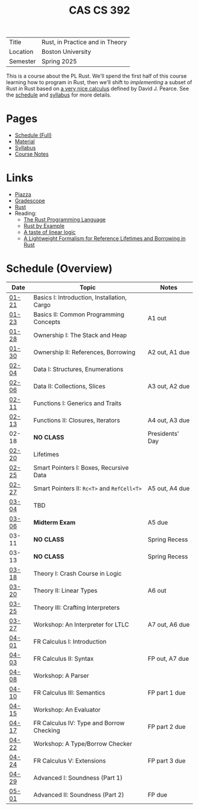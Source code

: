 #+title: CAS CS 392
#+HTML_HEAD: <link rel="stylesheet" type="text/css" href="myStyle.css" />
#+OPTIONS: html-style:nil H:2 toc:nil num:nil
#+HTML_LINK_HOME: http://nmmull.github.io

| Title    | Rust, in Practice and in Theory |
| Location | Boston University               |
| Semester | Spring 2025                     |

This is a course about the PL Rust.  We'll spend the first half of
this course learning how to program in Rust, then we'll shift to
/implementing/ a subset of Rust /in/ Rust based on [[https://dl.acm.org/doi/10.1145/3443420][a very nice
calculus]] defined by David J. Pearce.  See the [[file:schedule.org][schedule]] and [[file:Syllabus/syllabus.org][syllabus]]
for more details.
* Pages
+ [[file:schedule.org][Schedule (Full)]]
+ [[file:material.org][Material]]
+ [[file:Syllabus/syllabus.org][Syllabus]]
+ [[file:notes.org][Course Notes]]
* Links
+ [[https://piazza.com/class/m5rfqa1vsoy2i/][Piazza]]
+ [[https://www.gradescope.com/courses/953489][Gradescope]]
+ [[https://www.rust-lang.org][Rust]]
+ Reading:
  + [[https://doc.rust-lang.org/stable/book/][The Rust Programming Language]]
  + [[https://doc.rust-lang.org/stable/rust-by-example/index.html][Rust by Example]]
  + [[https://homepages.inf.ed.ac.uk/wadler/papers/lineartaste/lineartaste-revised.pdf][A taste of linear logic]]
  + [[https://dl.acm.org/doi/10.1145/3443420][A Lightweight Formalism for Reference Lifetimes and Borrowing in Rust]]
* Schedule (Overview)
|-------+---------------------------------------------+-----------------|
| Date  | Topic                                       | Notes           |
|-------+---------------------------------------------+-----------------|
| [[file:schedule.org::#01-21][01-21]] | Basics I: Introduction, Installation, Cargo |                 |
| [[file:schedule.org::#01-23][01-23]] | Basics II: Common Programming Concepts      | A1 out          |
|-------+---------------------------------------------+-----------------|
| [[file:schedule.org::#01-28][01-28]] | Ownership I: The Stack and Heap             |                 |
| [[file:schedule.org::#01-30][01-30]] | Ownership II: References, Borrowing         | A2 out, A1 due  |
|-------+---------------------------------------------+-----------------|
| [[file:schedule.org::#02-04][02-04]] | Data I: Structures, Enumerations            |                 |
| [[file:schedule.org::#02-06][02-06]] | Data II: Collections, Slices                | A3 out, A2 due  |
|-------+---------------------------------------------+-----------------|
| [[file:schedule.org::#02-11][02-11]] | Functions I: Generics and Traits            |                 |
| [[file:schedule.org::#02-13][02-13]] | Functions II: Closures, Iterators           | A4 out, A3 due  |
|-------+---------------------------------------------+-----------------|
| 02-18 | *NO CLASS*                                  | Presidents' Day |
| [[file:schedule.org::#02-20][02-20]] | Lifetimes                                   |                 |
|-------+---------------------------------------------+-----------------|
| [[file:schedule.org::#02-25][02-25]] | Smart Pointers I: Boxes, Recursive Data     |                 |
| [[file:schedule.org::#02-27][02-27]] | Smart Pointers II: ~Rc<T>~ and ~RefCell<T>~ | A5 out, A4 due  |
|-------+---------------------------------------------+-----------------|
| [[file:schedule.org::#03-04][03-04]] | TBD                                         |                 |
| [[file:schedule.org::#03-06][03-06]] | *Midterm Exam*                              | A5 due          |
|-------+---------------------------------------------+-----------------|
| 03-11 | *NO CLASS*                                  | Spring Recess   |
| 03-13 | *NO CLASS*                                  | Spring Recess   |
|-------+---------------------------------------------+-----------------|
| [[file:schedule.org::#03-18][03-18]] | Theory I: Crash Course in Logic             |                 |
| [[file:schedule.org::#03-20][03-20]] | Theory II: Linear Types                     | A6 out          |
|-------+---------------------------------------------+-----------------|
| [[file:schedule.org::#03-25][03-25]] | Theory III: Crafting Interpreters           |                 |
| [[file:schedule.org::#03-27][03-27]] | Workshop: An Interpreter for LTLC           | A7 out, A6 due  |
|-------+---------------------------------------------+-----------------|
| [[file:schedule.org::#04-01][04-01]] | FR Calculus I: Introduction                 |                 |
| [[file:schedule.org::#04-03][04-03]] | FR Calculus II: Syntax                      | FP out, A7 due  |
|-------+---------------------------------------------+-----------------|
| [[file:schedule.org::#04-08][04-08]] | Workshop: A Parser                          |                 |
| [[file:schedule.org::#04-10][04-10]] | FR Calculus III: Semantics                  | FP part 1 due   |
|-------+---------------------------------------------+-----------------|
| [[file:schedule.org::#04-15][04-15]] | Workshop: An Evaluator                      |                 |
| [[file:schedule.org::#04-17][04-17]] | FR Calculus IV: Type and Borrow Checking    | FP part 2 due   |
|-------+---------------------------------------------+-----------------|
| [[file:schedule.org::#04-22][04-22]] | Workshop: A Type/Borrow Checker             |                 |
| [[file:schedule.org::#04-24][04-24]] | FR Calculus V: Extensions                   | FP part 3 due   |
|-------+---------------------------------------------+-----------------|
| [[file:schedule.org::#04-29][04-29]] | Advanced I: Soundness (Part 1)              |                 |
| [[file:schedule.org::#05-01][05-01]] | Advanced II: Soundness (Part 2)             | FP due          |
|-------+---------------------------------------------+-----------------|
